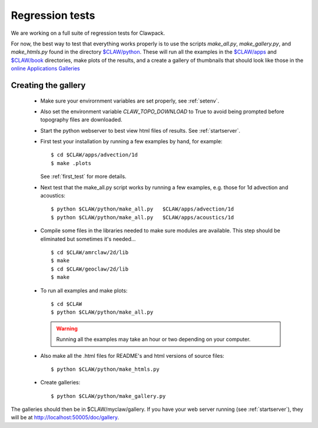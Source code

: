
.. _testing:

===================================================================
Regression tests
===================================================================

We are working on a full suite of regression tests for Clawpack.

For now, the best way to test that everything works properly is to use the
scripts `make_all.py`, `make_gallery.py`, and `make_htmls.py` found in the
directory `$CLAW/python <claw/python/README.html>`_.   These will run all
the examples in the `$CLAW/apps <claw/apps>`_ and `$CLAW/book <claw/book>`_
directories, make plots of the results, and a create a
gallery of thumbnails that should look like those in the 
`online Applications Galleries
<http://www.clawpack.org/users/apps.html>`_

Creating the gallery
--------------------


 * Make sure your envirornment variables are set properly, see
   :ref:`setenv`.

 * Also set the environment variable `CLAW_TOPO_DOWNLOAD` to True to avoid
   being prompted before topography files are downloaded.

 * Start the python webserver to best view html files of results.
   See :ref:`startserver`.

 * First test your installation by running a few examples by hand, for
   example::

    $ cd $CLAW/apps/advection/1d
    $ make .plots

   See :ref:`first_test` for more details.

 * Next test that the make_all.py script works by running a 
   few examples, e.g. those for 1d advection and acoustics::

    $ python $CLAW/python/make_all.py   $CLAW/apps/advection/1d
    $ python $CLAW/python/make_all.py   $CLAW/apps/acoustics/1d

 * Compile some files in the libraries needed to make sure modules are available.
   This step should be eliminated but sometimes it's needed... ::

    $ cd $CLAW/amrclaw/2d/lib
    $ make
    $ cd $CLAW/geoclaw/2d/lib
    $ make

 * To run all examples and make plots::
    
     $ cd $CLAW
     $ python $CLAW/python/make_all.py   

   .. warning:: Running all the examples may take an hour or two depending on your
      computer.
    
 * Also make all the .html files for README's and html versions of source
   files::

     $ python $CLAW/python/make_htmls.py   

 * Create galleries::

     $ python $CLAW/python/make_gallery.py

The galleries should then be in $CLAW/myclaw/gallery.
If you have your web server running (see :ref:`startserver`), they will be at
`<http://localhost:50005/doc/gallery>`_.
